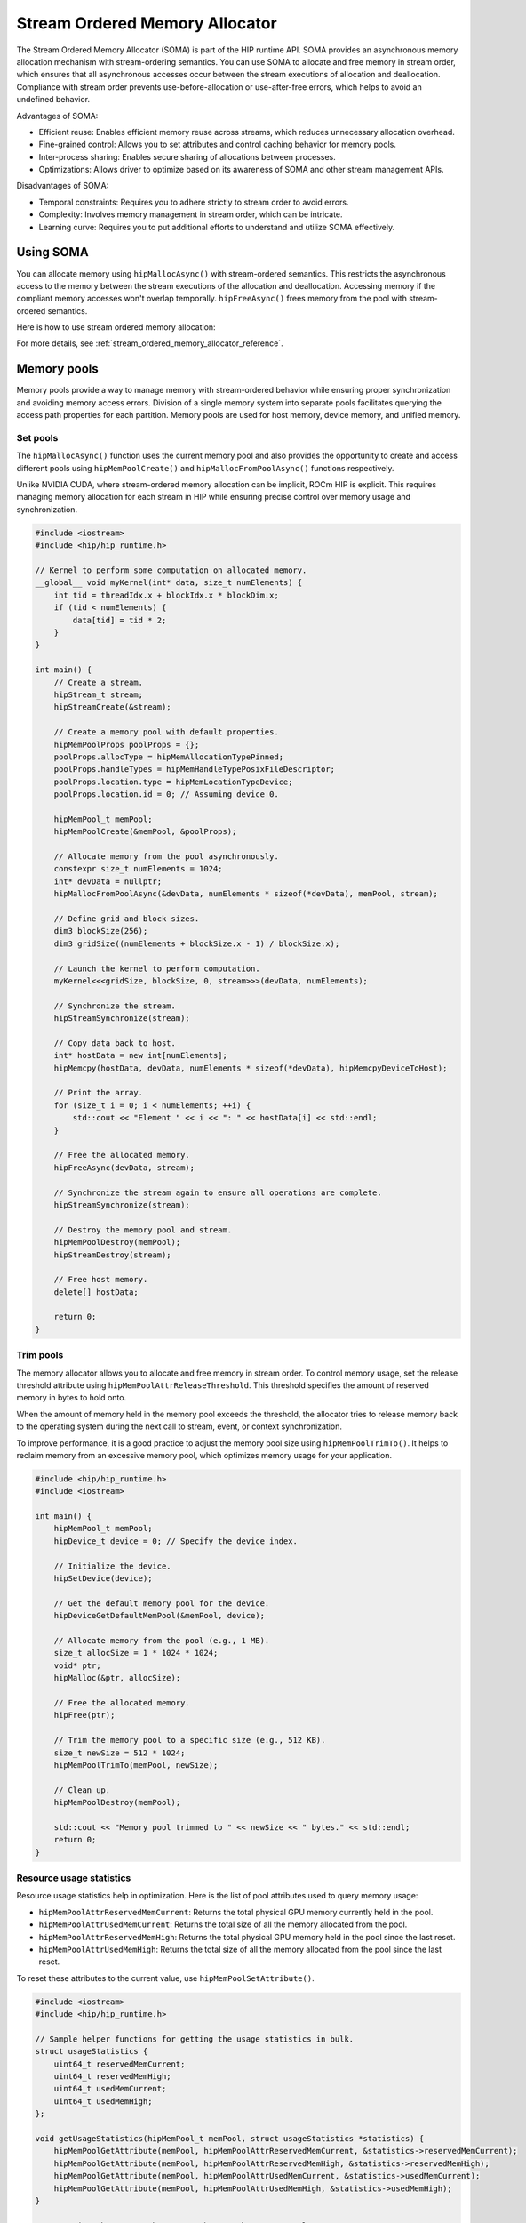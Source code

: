 .. meta::
  :description:
  :keywords: stream, memory allocation, SOMA, stream ordered memory allocator

*******************************************************************************
Stream Ordered Memory Allocator
*******************************************************************************

The Stream Ordered Memory Allocator (SOMA) is part of the HIP runtime API. SOMA provides an asynchronous memory allocation mechanism with stream-ordering semantics. You can use SOMA to allocate and free memory in stream order, which ensures that all asynchronous accesses occur between the stream executions of allocation and deallocation. Compliance with stream order prevents use-before-allocation or use-after-free errors, which helps to avoid an undefined behavior.

Advantages of SOMA:

- Efficient reuse: Enables efficient memory reuse across streams, which reduces unnecessary allocation overhead.
- Fine-grained control: Allows you to set attributes and control caching behavior for memory pools.
- Inter-process sharing: Enables secure sharing of allocations between processes.
- Optimizations: Allows driver to optimize based on its awareness of SOMA and other stream management APIs.

Disadvantages of SOMA:

- Temporal constraints: Requires you to adhere strictly to stream order to avoid errors.
- Complexity: Involves memory management in stream order, which can be intricate.
- Learning curve: Requires you to put additional efforts to understand and utilize SOMA effectively.

Using SOMA
=====================================

You can allocate memory using ``hipMallocAsync()`` with stream-ordered
semantics. This restricts the asynchronous access to the memory between the stream executions of the allocation and deallocation. Accessing 
memory if the compliant memory accesses won't overlap
temporally. ``hipFreeAsync()`` frees memory from the pool with stream-ordered
semantics.

Here is how to use stream ordered memory allocation:

.. tab-set::
  .. tab-item:: Stream Ordered Memory Allocation

    .. code-block:: cpp

      #include <iostream>
      #include <hip/hip_runtime.h>

      // Kernel to perform some computation on allocated memory.
      __global__ void myKernel(int* data, size_t numElements) {
          int tid = threadIdx.x + blockIdx.x * blockDim.x;
          if (tid < numElements) {
              data[tid] = tid * 2;
          }
      }

      int main() {
          // Initialize HIP.
          hipInit(0);

          // Stream 0.
          constexpr hipStream_t streamId = 0;

          // Allocate memory with stream ordered semantics.
          constexpr size_t numElements = 1024;
          int* devData;
          hipMallocAsync(&devData, numElements * sizeof(*devData), streamId);

          // Launch the kernel to perform computation.
          dim3 blockSize(256);
          dim3 gridSize((numElements + blockSize.x - 1) / blockSize.x);
          myKernel<<<gridSize, blockSize>>>(devData, numElements);

          // Copy data back to host.
          int* hostData = new int[numElements];
          hipMemcpy(hostData, devData, numElements * sizeof(*devData), hipMemcpyDeviceToHost);

          // Print the array.
          for (size_t i = 0; i < numElements; ++i) {
              std::cout << "Element " << i << ": " << hostData[i] << std::endl;
          }

          // Free memory with stream ordered semantics.
          hipFreeAsync(devData, streamId);
          delete[] hostData;

          // Synchronize to ensure completion.
          hipDeviceSynchronize();

          return 0;
      }

  .. tab-item:: Ordinary Allocation

    .. code-block:: cpp

      #include <iostream>
      #include <hip/hip_runtime.h>

      // Kernel to perform some computation on allocated memory.
      __global__ void myKernel(int* data, size_t numElements) {
          int tid = threadIdx.x + blockIdx.x * blockDim.x;
          if (tid < numElements) {
              data[tid] = tid * 2;
          }
      }

      int main() {
          // Initialize HIP.
          hipInit(0);

          // Allocate memory.
          constexpr size_t numElements = 1024;
          int* devData;
          hipMalloc(&devData, numElements * sizeof(*devData));

          // Launch the kernel to perform computation.
          dim3 blockSize(256);
          dim3 gridSize((numElements + blockSize.x - 1) / blockSize.x);
          myKernel<<<gridSize, blockSize>>>(devData, numElements);

          // Copy data back to host.
          int* hostData = new int[numElements];
          hipMemcpy(hostData, devData, numElements * sizeof(*devData), hipMemcpyDeviceToHost);

          // Print the array.
          for (size_t i = 0; i < numElements; ++i) {
              std::cout << "Element " << i << ": " << hostData[i] << std::endl;
          }

          // Free memory.
          hipFree(devData);
          delete[] hostData;

          // Synchronize to ensure completion.
          hipDeviceSynchronize();

          return 0;
      }

For more details, see :ref:`stream_ordered_memory_allocator_reference`.

Memory pools
============

Memory pools provide a way to manage memory with stream-ordered behavior while ensuring proper synchronization and avoiding memory access errors. Division of a single memory system into separate pools facilitates querying the access path properties for each partition. Memory pools are used for host memory, device memory, and unified memory.

Set pools
---------

The ``hipMallocAsync()`` function uses the current memory pool and also provides the opportunity to create and access different pools using ``hipMemPoolCreate()`` and ``hipMallocFromPoolAsync()`` functions respectively.

Unlike NVIDIA CUDA, where stream-ordered memory allocation can be implicit, ROCm HIP is explicit. This requires managing memory allocation for each stream in HIP while ensuring precise control over memory usage and synchronization.

.. code-block:: cpp

    #include <iostream>
    #include <hip/hip_runtime.h>

    // Kernel to perform some computation on allocated memory.
    __global__ void myKernel(int* data, size_t numElements) {
        int tid = threadIdx.x + blockIdx.x * blockDim.x;
        if (tid < numElements) {
            data[tid] = tid * 2;
        }
    }

    int main() {
        // Create a stream.
        hipStream_t stream;
        hipStreamCreate(&stream);

        // Create a memory pool with default properties.
        hipMemPoolProps poolProps = {};
        poolProps.allocType = hipMemAllocationTypePinned;
        poolProps.handleTypes = hipMemHandleTypePosixFileDescriptor;
        poolProps.location.type = hipMemLocationTypeDevice;
        poolProps.location.id = 0; // Assuming device 0.

        hipMemPool_t memPool;
        hipMemPoolCreate(&memPool, &poolProps);

        // Allocate memory from the pool asynchronously.
        constexpr size_t numElements = 1024;
        int* devData = nullptr;
        hipMallocFromPoolAsync(&devData, numElements * sizeof(*devData), memPool, stream);

        // Define grid and block sizes.
        dim3 blockSize(256);
        dim3 gridSize((numElements + blockSize.x - 1) / blockSize.x);

        // Launch the kernel to perform computation.
        myKernel<<<gridSize, blockSize, 0, stream>>>(devData, numElements);

        // Synchronize the stream.
        hipStreamSynchronize(stream);

        // Copy data back to host.
        int* hostData = new int[numElements];
        hipMemcpy(hostData, devData, numElements * sizeof(*devData), hipMemcpyDeviceToHost);

        // Print the array.
        for (size_t i = 0; i < numElements; ++i) {
            std::cout << "Element " << i << ": " << hostData[i] << std::endl;
        }

        // Free the allocated memory.
        hipFreeAsync(devData, stream);

        // Synchronize the stream again to ensure all operations are complete.
        hipStreamSynchronize(stream);

        // Destroy the memory pool and stream.
        hipMemPoolDestroy(memPool);
        hipStreamDestroy(stream);

        // Free host memory.
        delete[] hostData;

        return 0;
    }

Trim pools
----------

The memory allocator allows you to allocate and free memory in stream order. To control memory usage, set the release threshold attribute using ``hipMemPoolAttrReleaseThreshold``.  This threshold specifies the amount of reserved memory in bytes to hold onto.

.. code-block:: cpp
    uint64_t threshold = UINT64_MAX;
    hipMemPoolSetAttribute(memPool, hipMemPoolAttrReleaseThreshold, &threshold);

When the amount of memory held in the memory pool exceeds the threshold, the allocator tries to release memory back to the operating system during the next call to stream, event, or context synchronization.

To improve performance, it is a good practice to adjust the memory pool size using ``hipMemPoolTrimTo()``. It helps to reclaim memory from an excessive memory pool, which optimizes memory usage for your application.

.. code-block:: cpp

    #include <hip/hip_runtime.h>
    #include <iostream>

    int main() {
        hipMemPool_t memPool;
        hipDevice_t device = 0; // Specify the device index.

        // Initialize the device.
        hipSetDevice(device);

        // Get the default memory pool for the device.
        hipDeviceGetDefaultMemPool(&memPool, device);

        // Allocate memory from the pool (e.g., 1 MB).
        size_t allocSize = 1 * 1024 * 1024;
        void* ptr;
        hipMalloc(&ptr, allocSize);

        // Free the allocated memory.
        hipFree(ptr);

        // Trim the memory pool to a specific size (e.g., 512 KB).
        size_t newSize = 512 * 1024;
        hipMemPoolTrimTo(memPool, newSize);

        // Clean up.
        hipMemPoolDestroy(memPool);

        std::cout << "Memory pool trimmed to " << newSize << " bytes." << std::endl;
        return 0;
    }

Resource usage statistics
-------------------------

Resource usage statistics help in optimization. Here is the list of pool attributes used to query memory usage:

- ``hipMemPoolAttrReservedMemCurrent``: Returns the total physical GPU memory currently held in the pool.
- ``hipMemPoolAttrUsedMemCurrent``: Returns the total size of all the memory allocated from the pool.
- ``hipMemPoolAttrReservedMemHigh``: Returns the total physical GPU memory held in the pool since the last reset.
- ``hipMemPoolAttrUsedMemHigh``: Returns the total size of all the memory allocated from the pool since the last reset.

To reset these attributes to the current value, use ``hipMemPoolSetAttribute()``.

.. code-block:: cpp

    #include <iostream>
    #include <hip/hip_runtime.h>

    // Sample helper functions for getting the usage statistics in bulk.
    struct usageStatistics {
        uint64_t reservedMemCurrent;
        uint64_t reservedMemHigh;
        uint64_t usedMemCurrent;
        uint64_t usedMemHigh;
    };

    void getUsageStatistics(hipMemPool_t memPool, struct usageStatistics *statistics) {
        hipMemPoolGetAttribute(memPool, hipMemPoolAttrReservedMemCurrent, &statistics->reservedMemCurrent);
        hipMemPoolGetAttribute(memPool, hipMemPoolAttrReservedMemHigh, &statistics->reservedMemHigh);
        hipMemPoolGetAttribute(memPool, hipMemPoolAttrUsedMemCurrent, &statistics->usedMemCurrent);
        hipMemPoolGetAttribute(memPool, hipMemPoolAttrUsedMemHigh, &statistics->usedMemHigh);
    }

    // Resetting the watermarks resets them to the current value.
    void resetStatistics(hipMemPool_t memPool) {
        uint64_t value = 0;
        hipMemPoolSetAttribute(memPool, hipMemPoolAttrReservedMemHigh, &value);
        hipMemPoolSetAttribute(memPool, hipMemPoolAttrUsedMemHigh, &value);
    }

    int main() {
        hipMemPool_t memPool;
        hipDevice_t device = 0; // Specify the device index.

        // Initialize the device.
        hipSetDevice(device);

        // Get the default memory pool for the device.
        hipDeviceGetDefaultMemPool(&memPool, device);

        // Allocate memory from the pool (e.g., 1 MB).
        size_t allocSize = 1 * 1024 * 1024;
        void* ptr;
        hipMalloc(&ptr, allocSize);

        // Free the allocated memory.
        hipFree(ptr);

        // Trim the memory pool to a specific size (e.g., 512 KB).
        size_t newSize = 512 * 1024;
        hipMemPoolTrimTo(memPool, newSize);

        // Get and print usage statistics before resetting.
        usageStatistics statsBefore;
        getUsageStatistics(memPool, &statsBefore);
        std::cout << "Before resetting statistics:" << std::endl;
        std::cout << "Reserved Memory Current: " << statsBefore.reservedMemCurrent << " bytes" << std::endl;
        std::cout << "Reserved Memory High: " << statsBefore.reservedMemHigh << " bytes" << std::endl;
        std::cout << "Used Memory Current: " << statsBefore.usedMemCurrent << " bytes" << std::endl;
        std::cout << "Used Memory High: " << statsBefore.usedMemHigh << " bytes" << std::endl;

        // Reset the statistics.
        resetStatistics(memPool);

        // Get and print usage statistics after resetting.
        usageStatistics statsAfter;
        getUsageStatistics(memPool, &statsAfter);
        std::cout << "After resetting statistics:" << std::endl;
        std::cout << "Reserved Memory Current: " << statsAfter.reservedMemCurrent << " bytes" << std::endl;
        std::cout << "Reserved Memory High: " << statsAfter.reservedMemHigh << " bytes" << std::endl;
        std::cout << "Used Memory Current: " << statsAfter.usedMemCurrent << " bytes" << std::endl;
        std::cout << "Used Memory High: " << statsAfter.usedMemHigh << " bytes" << std::endl;

        // Clean up.
        hipMemPoolDestroy(memPool);

        return 0;
    }

Memory reuse policies
---------------------

The allocator might reallocate memory as long as the compliant memory accesses will not to overlap temporally. To optimize the memory usage, disable or enable the following memory pool reuse policy attribute flags:

- ``hipMemPoolReuseFollowEventDependencies``: Checks event dependencies before allocating additional GPU memory.
- ``hipMemPoolReuseAllowOpportunistic``: Checks freed allocations to determine if the stream order semantic indicated by the free operation has been met.
- ``hipMemPoolReuseAllowInternalDependencies``: Manages reuse based on internal dependencies in runtime. If the driver fails to allocate and map additional physical memory, it searches for memory waiting for another stream's progress and reuses it.

Device accessibility for multi-GPU support
------------------------------------------

Allocations are initially accessible from the device where they reside.

Interprocess memory handling
=============================

Interprocess capable (IPC) memory pools facilitate efficient and secure sharing of GPU memory between processes.

To achieve interprocess memory sharing, you can use either :ref:`device pointer <device-pointer>` or :ref:`shareable handle <shareable-handle>`. Both provide allocator (export) and consumer (import) interfaces.

.. _device-pointer:

Device pointer
--------------

To export data to share a memory pool pointer directly between processes, use ``hipMemPoolExportPointer()``. It allows you to share a memory allocation with another process.

.. code-block:: cpp

    #include <iostream>
    #include <fstream>
    #include <hip/hip_runtime.h>
    #include <sys/stat.h>

    int main() {
        // Allocate memory.
        void* devPtr;
        hipMalloc(&devPtr, sizeof(int));

        // Export the memory pool pointer.
        hipMemPoolPtrExportData exportData;
        hipError_t result = hipMemPoolExportPointer(&exportData, devPtr);
        if (result != hipSuccess) {
            std::cerr << "Error exporting memory pool pointer: " << hipGetErrorString(result) << std::endl;
            return 1;
        }

        // Create a named pipe (FIFO).
        const char* fifoPath = "/tmp/myfifo"; // Change this to a unique path.
        mkfifo(fifoPath, 0666);

        // Write the exported data to the named pipe.
        std::ofstream fifoStream(fifoPath, std::ios::out | std::ios::binary);
        fifoStream.write(reinterpret_cast<char*>(&exportData), sizeof(hipMemPoolPtrExportData));
        fifoStream.close();

        // Clean up.
        hipFree(devPtr);

        return 0;
    }

To import a memory pool pointer directly from another process, use ``hipMemPoolImportPointer()``.

Here is how to read the pool exported in the preceding example:

.. code-block:: cpp

    #include <iostream>
    #include <fstream>
    #include <hip/hip_runtime.h>

    int main() {
        // Considering that you have exported the memory pool pointer already.
        // Now, let's simulate reading the exported data from a named pipe (FIFO).
        const char* fifoPath = "/tmp/myfifo"; // Change this to a unique path.
        std::ifstream fifoStream(fifoPath, std::ios::in | std::ios::binary);

        if (!fifoStream.is_open()) {
            std::cerr << "Error opening FIFO file: " << fifoPath << std::endl;
            return 1;
        }

        // Read the exported data.
        hipMemPoolPtrExportData importData;
        fifoStream.read(reinterpret_cast<char*>(&importData), sizeof(hipMemPoolPtrExportData));
        fifoStream.close();

        if (fifoStream.fail()) {
            std::cerr << "Error reading from FIFO file." << std::endl;
            return 1;
        }

        // Create a memory pool with default properties.
        hipMemPoolProps poolProps = {};
        poolProps.allocType = hipMemAllocationTypePinned;
        poolProps.handleTypes = hipMemHandleTypePosixFileDescriptor;
        poolProps.location.type = hipMemLocationTypeDevice;
        poolProps.location.id = 0; // Assuming device 0.

        hipMemPool_t memPool;
        hipMemPoolCreate(&memPool, &poolProps);

        // Import the memory pool pointer.
        void* importedDevPtr;
        hipError_t result = hipMemPoolImportPointer(&importedDevPtr, memPool, &importData);
        if (result != hipSuccess) {
            std::cerr << "Error imported memory pool pointer: " << hipGetErrorString(result) << std::endl;
            return 1;
        }

        // Now you can use the importedDevPtr for your computations.

        // Clean up (free the memory).
        hipFree(importedDevPtr);

        return 0;
    }

.. _shareable-handle:

Shareable handle
----------------

To export a memory pool pointer to a shareable handle, use ``hipMemPoolExportToSharedHandle()``. This handle could be a file descriptor or a handle obtained from another process. The exported handle contains information about the memory pool, such as size, location, and other relevant details.

.. code-block:: cpp

    #include <iostream>
    #include <fstream>
    #include <hip/hip_runtime.h>
    #include <sys/stat.h>

    int main() {
        // Create a memory pool with default properties.
        hipMemPoolProps poolProps = {};
        poolProps.allocType = hipMemAllocationTypePinned;
        poolProps.handleTypes = hipMemHandleTypePosixFileDescriptor;
        poolProps.location.type = hipMemLocationTypeDevice;
        poolProps.location.id = 0; // Assuming device 0.

        hipMemPool_t memPool;
        hipError_t poolResult = hipMemPoolCreate(&memPool, &poolProps);
        if (poolResult != hipSuccess) {
            std::cerr << "Error creating memory pool: " << hipGetErrorString(poolResult) << std::endl;
            return 1;
        }

        // Allocate memory from the memory pool.
        void* devPtr;
        hipMallocFromPoolAsync(&devPtr, sizeof(int), memPool, 0);

        // Export the memory pool pointer.
        int descriptor;
        hipError_t result = hipMemPoolExportToShareableHandle(&descriptor, memPool, hipMemHandleTypePosixFileDescriptor, 0);
        if (result != hipSuccess) {
            std::cerr << "Error exporting memory pool pointer: " << hipGetErrorString(result) << std::endl;
            return 1;
        }

        // Create a named pipe (FIFO).
        const char* fifoPath = "/tmp/myfifo"; // Change this to a unique path.
        mkfifo(fifoPath, 0666);

        // Write the exported data to the named pipe.
        std::ofstream fifoStream(fifoPath, std::ios::out | std::ios::binary);
        fifoStream.write(reinterpret_cast<char*>(&descriptor), sizeof(int));
        fifoStream.close();

        // Clean up.
        hipFree(devPtr);
        hipMemPoolDestroy(memPool);

        return 0;
    }

To import and restore a memory pool pointer from a shareable handle, which could be a file descriptor or a handle obtained from another process, use ``hipMemPoolImportFromShareableHandle()``. The exported shareable handle data contains information about the memory pool, including its size, location, and other relevant details. Importing the handle provides a valid memory pointer to the same memory, which allows you to share memory across different contexts.

.. code-block:: cpp

    #include <iostream>
    #include <fstream>
    #include <hip/hip_runtime.h>

    int main() {
        // Considering that you have exported the memory pool pointer already.
        // Now, let's simulate reading the exported data from a named pipe (FIFO).
        const char* fifoPath = "/tmp/myfifo"; // Change this to a unique path
        std::ifstream fifoStream(fifoPath, std::ios::in | std::ios::binary);

        if (!fifoStream.is_open()) {
            std::cerr << "Error opening FIFO file: " << fifoPath << std::endl;
            return 1;
        }

        // Read the exported data.
        int descriptor;
        fifoStream.read(reinterpret_cast<char*>(&descriptor), sizeof(int));
        fifoStream.close();

        if (fifoStream.fail()) {
            std::cerr << "Error reading from FIFO file." << std::endl;
            return 1;
        }

        // Import the memory pool.
        hipMemPool_t memPool;
        hipError_t result = hipMemPoolImportFromShareableHandle(&memPool, &descriptor, hipMemHandleTypePosixFileDescriptor, 0);
        if (result != hipSuccess) {
            std::cerr << "Error importing memory pool: " << hipGetErrorString(result) << std::endl;
            return 1;
        }

        // Allocate memory from the imported memory pool.
        void* importedDevPtr;
        hipMallocFromPoolAsync(&importedDevPtr, sizeof(int), memPool, 0);

        // Now you can use the importedDevPtr for your computations.

        // Clean up (free the memory).
        hipFree(importedDevPtr);
        hipMemPoolDestroy(memPool);

        return 0;
    }
